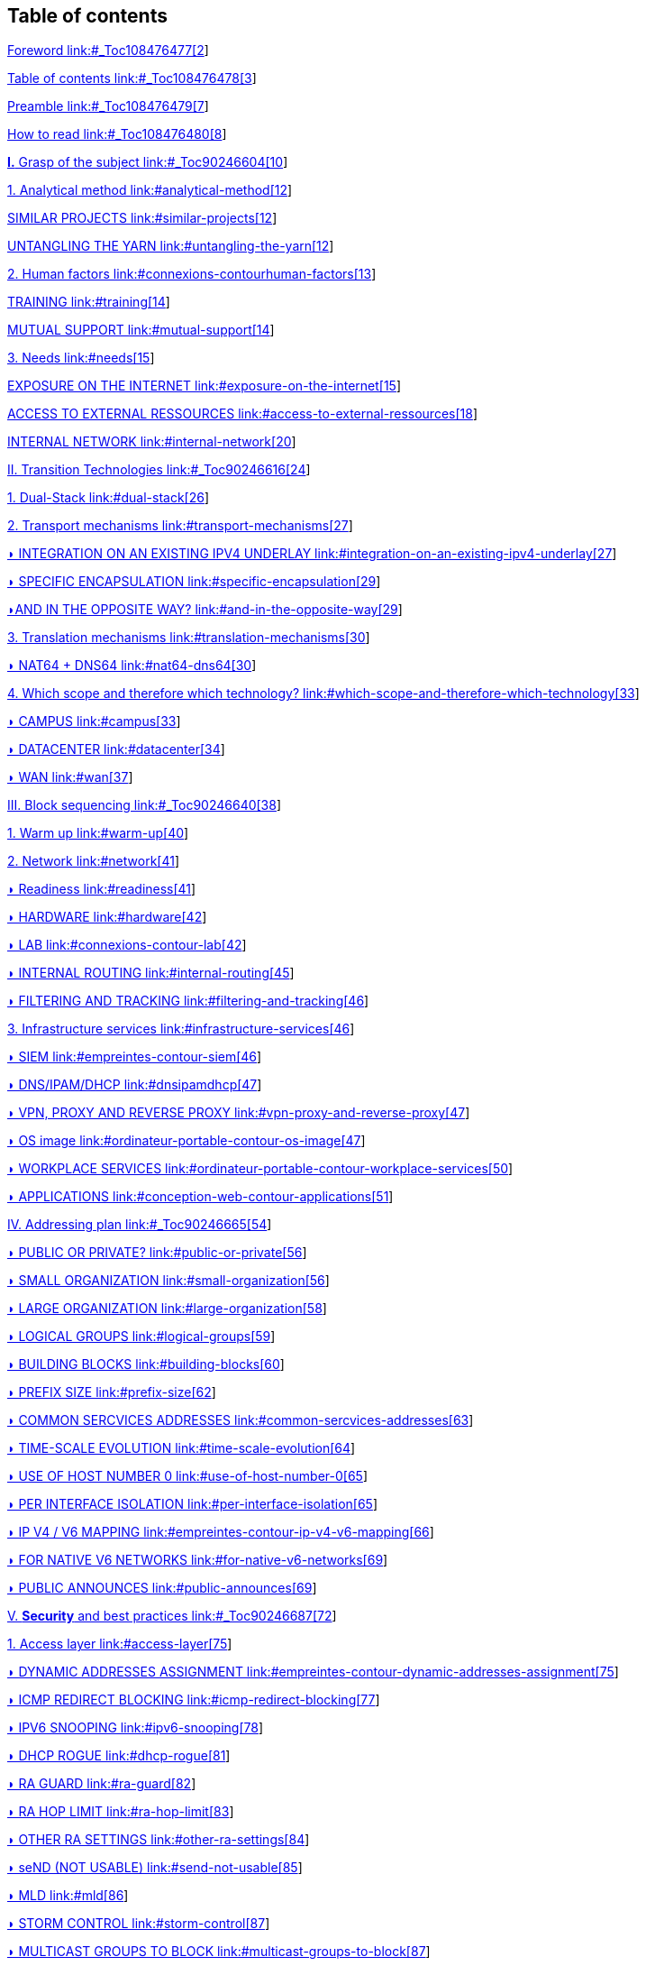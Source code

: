 // Table of contents
== Table of contents
link:#_Toc108476477[Foreword link:#_Toc108476477[2]]

link:#_Toc108476478[Table of contents link:#_Toc108476478[3]]

link:#_Toc108476479[Preamble link:#_Toc108476479[7]]

link:#_Toc108476480[How to read link:#_Toc108476480[8]]

link:#_Toc90246604[*I.* Grasp of the subject link:#_Toc90246604[10]]

link:#analytical-method[1. Analytical method link:#analytical-method[12]]

link:#similar-projects[SIMILAR PROJECTS link:#similar-projects[12]]

link:#untangling-the-yarn[UNTANGLING THE YARN link:#untangling-the-yarn[12]]

link:#connexions-contourhuman-factors[2. Human factors link:#connexions-contourhuman-factors[13]]

link:#training[TRAINING link:#training[14]]

link:#mutual-support[MUTUAL SUPPORT link:#mutual-support[14]]

link:#needs[3. Needs link:#needs[15]]

link:#exposure-on-the-internet[EXPOSURE ON THE INTERNET link:#exposure-on-the-internet[15]]

link:#access-to-external-ressources[ACCESS TO EXTERNAL RESSOURCES link:#access-to-external-ressources[18]]

link:#internal-network[INTERNAL NETWORK link:#internal-network[20]]

link:#_Toc90246616[II. Transition Technologies link:#_Toc90246616[24]]

link:#dual-stack[1. Dual-Stack link:#dual-stack[26]]

link:#transport-mechanisms[2. Transport mechanisms link:#transport-mechanisms[27]]

link:#integration-on-an-existing-ipv4-underlay[◗ INTEGRATION ON AN EXISTING IPV4 UNDERLAY link:#integration-on-an-existing-ipv4-underlay[27]]

link:#specific-encapsulation[◗ SPECIFIC ENCAPSULATION link:#specific-encapsulation[29]]

link:#and-in-the-opposite-way[◗AND IN THE OPPOSITE WAY? link:#and-in-the-opposite-way[29]]

link:#translation-mechanisms[3. Translation mechanisms link:#translation-mechanisms[30]]

link:#nat64-dns64[◗ NAT64 + DNS64 link:#nat64-dns64[30]]

link:#which-scope-and-therefore-which-technology[4. Which scope and therefore which technology? link:#which-scope-and-therefore-which-technology[33]]

link:#campus[◗ CAMPUS link:#campus[33]]

link:#datacenter[◗ DATACENTER link:#datacenter[34]]

link:#wan[◗ WAN link:#wan[37]]

link:#_Toc90246640[III. Block sequencing link:#_Toc90246640[38]]

link:#warm-up[1. Warm up link:#warm-up[40]]

link:#network[2. Network link:#network[41]]

link:#readiness[◗ Readiness link:#readiness[41]]

link:#hardware[◗ HARDWARE link:#hardware[42]]

link:#connexions-contour-lab[◗ LAB link:#connexions-contour-lab[42]]

link:#internal-routing[◗ INTERNAL ROUTING link:#internal-routing[45]]

link:#filtering-and-tracking[◗ FILTERING AND TRACKING link:#filtering-and-tracking[46]]

link:#infrastructure-services[3. Infrastructure services link:#infrastructure-services[46]]

link:#empreintes-contour-siem[◗ SIEM link:#empreintes-contour-siem[46]]

link:#dnsipamdhcp[◗ DNS/IPAM/DHCP link:#dnsipamdhcp[47]]

link:#vpn-proxy-and-reverse-proxy[◗ VPN&#44; PROXY AND REVERSE PROXY link:#vpn-proxy-and-reverse-proxy[47]]

link:#ordinateur-portable-contour-os-image[◗ OS image link:#ordinateur-portable-contour-os-image[47]]

link:#ordinateur-portable-contour-workplace-services[◗ WORKPLACE SERVICES link:#ordinateur-portable-contour-workplace-services[50]]

link:#conception-web-contour-applications[◗ APPLICATIONS link:#conception-web-contour-applications[51]]

link:#_Toc90246665[IV. Addressing plan link:#_Toc90246665[54]]

link:#public-or-private[◗ PUBLIC OR PRIVATE? link:#public-or-private[56]]

link:#small-organization[◗ SMALL ORGANIZATION link:#small-organization[56]]

link:#large-organization[◗ LARGE ORGANIZATION link:#large-organization[58]]

link:#logical-groups[◗ LOGICAL GROUPS link:#logical-groups[59]]

link:#building-blocks[◗ BUILDING BLOCKS link:#building-blocks[60]]

link:#prefix-size[◗ PREFIX SIZE link:#prefix-size[62]]

link:#common-sercvices-addresses[◗ COMMON SERCVICES ADDRESSES link:#common-sercvices-addresses[63]]

link:#time-scale-evolution[◗ TIME-SCALE EVOLUTION link:#time-scale-evolution[64]]

link:#use-of-host-number-0[◗ USE OF HOST NUMBER 0 link:#use-of-host-number-0[65]]

link:#per-interface-isolation[◗ PER INTERFACE ISOLATION link:#per-interface-isolation[65]]

link:#empreintes-contour-ip-v4-v6-mapping[◗ IP V4 / V6 MAPPING link:#empreintes-contour-ip-v4-v6-mapping[66]]

link:#for-native-v6-networks[◗ FOR NATIVE V6 NETWORKS link:#for-native-v6-networks[69]]

link:#public-announces[◗ PUBLIC ANNOUNCES link:#public-announces[69]]

link:#_Toc90246687[V. *Security* and best practices link:#_Toc90246687[72]]

link:#access-layer[1. Access layer link:#access-layer[75]]

link:#empreintes-contour-dynamic-addresses-assignment[◗ DYNAMIC ADDRESSES ASSIGNMENT link:#empreintes-contour-dynamic-addresses-assignment[75]]

link:#icmp-redirect-blocking[◗ ICMP REDIRECT BLOCKING link:#icmp-redirect-blocking[77]]

link:#ipv6-snooping[◗ IPV6 SNOOPING link:#ipv6-snooping[78]]

link:#dhcp-rogue[◗ DHCP ROGUE link:#dhcp-rogue[81]]

link:#ra-guard[◗ RA GUARD link:#ra-guard[82]]

link:#ra-hop-limit[◗ RA HOP LIMIT link:#ra-hop-limit[83]]

link:#other-ra-settings[◗ OTHER RA SETTINGS link:#other-ra-settings[84]]

link:#send-not-usable[◗ seND (NOT USABLE) link:#send-not-usable[85]]

link:#mld[◗ MLD link:#mld[86]]

link:#storm-control[◗ STORM CONTROL link:#storm-control[87]]

link:#multicast-groups-to-block[◗ MULTICAST GROUPS TO BLOCK link:#multicast-groups-to-block[87]]

link:#host[2. Host link:#host[88]]

link:#dhcp[◗ DHCP link:#dhcp[88]]

link:#slaac-address-generation-method[◗ SLAAC ADDRESS GENERATION METHOD link:#slaac-address-generation-method[89]]

link:#dont-disable-ipv6-stack[◗ DON’T DISABLE IPV6 STACK link:#dont-disable-ipv6-stack[92]]

link:#disabling-transition-mechanisms[◗ DISABLING TRANSITION MECHANISMS link:#disabling-transition-mechanisms[92]]

link:#disabling-auto-discovery-protocols[◗ DISABLING AUTO-DISCOVERY PROTOCOLS link:#disabling-auto-discovery-protocols[92]]

link:#blocking-link-local-traffic[◗ BLOCKING LINK-LOCAL TRAFFIC link:#blocking-link-local-traffic[93]]

link:#vpn[◗ VPN link:#vpn[93]]

link:#desktop-os-configuration[◗ DESKTOP OS CONFIGURATION link:#desktop-os-configuration[94]]

link:#smartphone-contour-mobile-and-embedded[◗ MOBILE AND EMBEDDED link:#smartphone-contour-mobile-and-embedded[96]]

link:#transit[3. Transit link:#transit[98]]

link:#urpf[◗ URPF link:#urpf[98]]

link:#control-plane-protection[◗ CONTROL PLANE PROTECTION link:#control-plane-protection[98]]

link:#ospf-security[◗ OSPF SECURITY link:#ospf-security[98]]

link:#filtering[4. Filtering link:#filtering[99]]

link:#icmp[◗ ICMP link:#icmp[99]]

link:#transition-mechanisms[◗ TRANSITION MECHANISMS link:#transition-mechanisms[101]]

link:#bogon-prefixes-and-routes[◗ BOGON PREFIXES AND ROUTES link:#bogon-prefixes-and-routes[102]]

link:#header-extension[◗ HEADER EXTENSION link:#header-extension[104]]

link:#ban-policy[◗ BAN POLICY link:#ban-policy[105]]

link:#_Toc90246733[*VI.* Appendix *and other information* link:#_Toc90246733[106]]

link:#_Toc108476567[◗ URL AND LINK-LOCAL IP link:#_Toc108476567[108]]

link:#multi-prefixes[◗ MULTI-PREFIXES link:#multi-prefixes[110]]

link:#containers[◗ CONTAINERS link:#containers[110]]

link:#scada[◗ SCADA link:#scada[112]]

link:#smartphone-contour-nat64-on-mobile-carriers-networks[◗ NAT64 ON MOBILE CARRIERS NETWORKS link:#smartphone-contour-nat64-on-mobile-carriers-networks[112]]

link:#empreintes-contour-ipv4-port-sharing[◗ IPV4 PORT SHARING link:#empreintes-contour-ipv4-port-sharing[113]]

link:#rfc-drafts-to-save-ipv4[◗ RFC DRAFTS TO SAVE IPV4 link:#rfc-drafts-to-save-ipv4[114]]

link:#examples-of-ipv6-implementation-problems[◗ EXAMPLES OF IPV6 IMPLEMENTATION PROBLEMS link:#examples-of-ipv6-implementation-problems[114]]

link:#waste-of-addressing-space[◗ WASTE OF ADDRESSING SPACE link:#waste-of-addressing-space[116]]

link:#use-of-address-unicity-for-other-purposes[◗ USE OF ADDRESS UNICITY FOR OTHER PURPOSES link:#use-of-address-unicity-for-other-purposes[116]]

link:#srv6[◗ SRv6 link:#srv6[117]]

link:#thread[◗ THREAD link:#thread[117]]

link:#self-hosting-and-residential-use[◗ SELF-HOSTING AND RESIDENTIAL USE link:#self-hosting-and-residential-use[118]]

link:#host-initiated-auto-opening[◗ HOST-INITIATED AUTO OPENING link:#host-initiated-auto-opening[121]]

link:#conception-web-contour-evolution-of-online-gaming[◗ EVOLUTION OF ONLINE GAMING link:#conception-web-contour-evolution-of-online-gaming[122]]

link:#what-to-expect-from-consumer-carriers[◗WHAT TO EXPECT FROM CONSUMER CARRIERS? link:#what-to-expect-from-consumer-carriers[122]]

link:#_Toc108476583[*VII.* *About this document* link:#_Toc108476583[123]]

link:#help-us-to-make-this-document-grow[◗ HELP US TO MAKE THIS DOCUMENT GROW link:#help-us-to-make-this-document-grow[123]]

link:#license[◗ LICENSE link:#license[123]]

link:#translations[◗ TRANSLATIONS link:#translations[123]]
